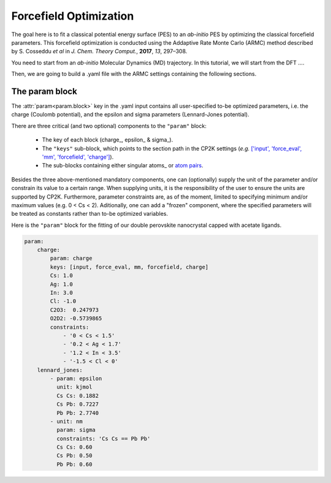 .. _fitting:

Forcefield Optimization
=======================
The goal here is to fit a classical potential energy surface (PES) to an
*ab-initio* PES by optimizing the classical forcefield parameters.
This forcefield optimization is conducted using the Addaptive Rate Monte
Carlo (ARMC) method described by S. Cosseddu *et al* in
*J. Chem. Theory Comput.*, **2017**, *13*, 297–308.

You need to start from an *ab-initio* Molecular Dynamics (MD) trajectory.
In this tutorial, we will start from the DFT .... 

Then, we are going to build a .yaml file with the ARMC settings containing the following sections.

The param block
---------------
The :attr:`param<param.block>` key in the .yaml input contains all user-specified
to-be optimized parameters, i.e. the charge (Coulomb potential), and the epsilon and sigma parameters (Lennard-Jones potential).

There are three critical (and two optional) components to the ``"param"`` block:

    * The key of each block (charge_, epsilon_ & sigma_).
    * The ``"keys"`` sub-block, which points to the section path in the CP2K settings (*e.g.* `['input', 'force_eval', 'mm', 'forcefield', 'charge'] <https://manual.cp2k.org/trunk/CP2K_INPUT/FORCE_EVAL/MM/FORCEFIELD/CHARGE.html>`_).
    * The sub-blocks containing either singular atoms_ or `atom pairs <https://manual.cp2k.org/trunk/CP2K_INPUT/FORCE_EVAL/MM/FORCEFIELD/NONBONDED/LENNARD-JONES.html#list_ATOMS>`_.

Besides the three above-mentioned mandatory components, one can (optionally) supply the unit of the parameter and/or constrain its value to a certain range. When supplying units, it is the responsibility of the user to ensure the units are supported by CP2K. Furthermore, parameter constraints are, as of the moment, limited to specifying minimum and/or maximum values (e.g. 0 < Cs < 2). Aditionally, one can add a "frozen" component, where the specified parameters will be treated as constants rather than to-be optimized variables.

Here is the ``"param"`` block for the fitting of our double perovskite nanocrystal capped with acetate ligands.

.. code:: yaml

    param:
        charge:
            param: charge
            keys: [input, force_eval, mm, forcefield, charge]
            Cs: 1.0
            Ag: 1.0
            In: 3.0
            Cl: -1.0
            C2O3:  0.247973
            O2D2: -0.5739865
            constraints:
                - '0 < Cs < 1.5'
                - '0.2 < Ag < 1.7'
                - '1.2 < In < 3.5'
                - '-1.5 < Cl < 0'
        lennard_jones:
            - param: epsilon
              unit: kjmol
              Cs Cs: 0.1882
              Cs Pb: 0.7227
              Pb Pb: 2.7740
            - unit: nm
              param: sigma
              constraints: 'Cs Cs == Pb Pb'
              Cs Cs: 0.60
              Cs Pb: 0.50
              Pb Pb: 0.60


